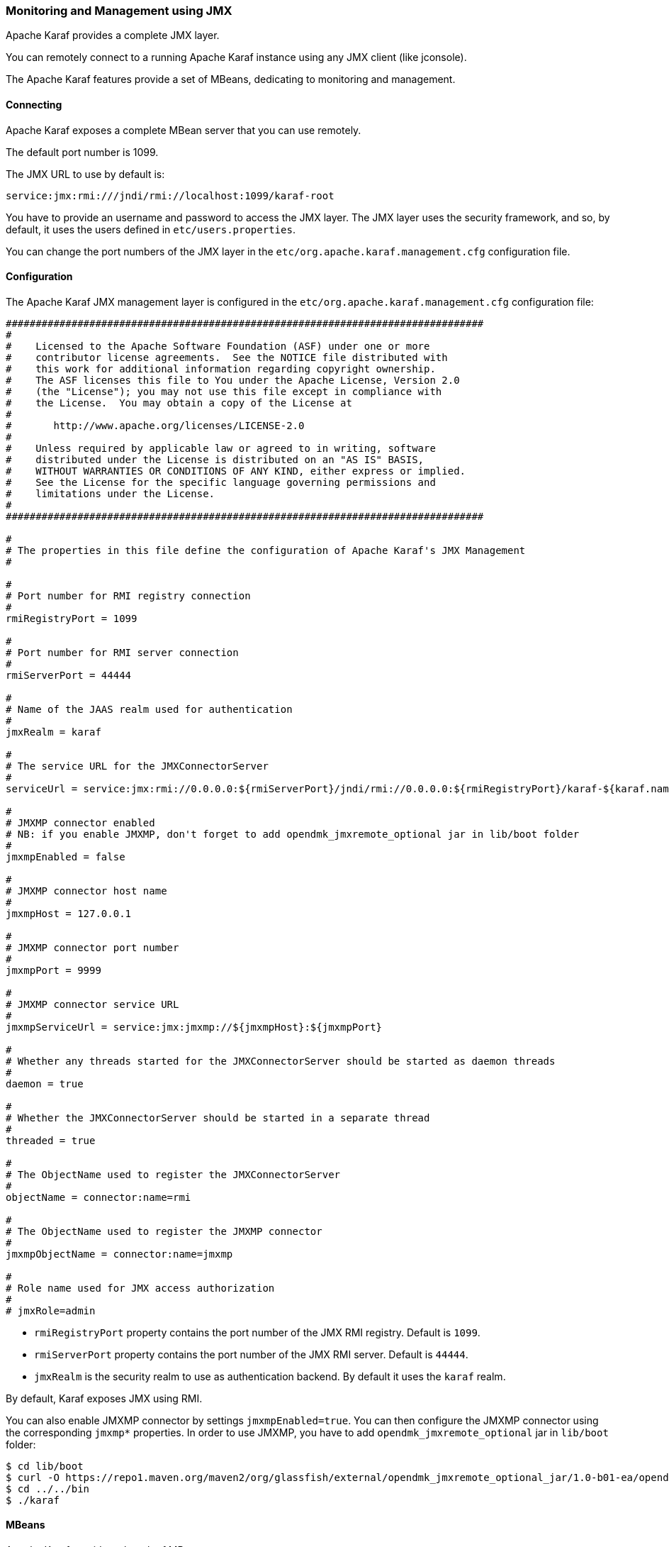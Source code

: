 //
// Licensed under the Apache License, Version 2.0 (the "License");
// you may not use this file except in compliance with the License.
// You may obtain a copy of the License at
//
//      http://www.apache.org/licenses/LICENSE-2.0
//
// Unless required by applicable law or agreed to in writing, software
// distributed under the License is distributed on an "AS IS" BASIS,
// WITHOUT WARRANTIES OR CONDITIONS OF ANY KIND, either express or implied.
// See the License for the specific language governing permissions and
// limitations under the License.
//

=== Monitoring and Management using JMX

Apache Karaf provides a complete JMX layer.

You can remotely connect to a running Apache Karaf instance using any JMX client (like jconsole).

The Apache Karaf features provide a set of MBeans, dedicating to monitoring and management.

==== Connecting

Apache Karaf exposes a complete MBean server that you can use remotely.

The default port number is 1099.

The JMX URL to use by default is:

----
service:jmx:rmi:///jndi/rmi://localhost:1099/karaf-root
----

You have to provide an username and password to access the JMX layer.
The JMX layer uses the security framework, and so, by default, it uses the users defined in `etc/users.properties`.

You can change the port numbers of the JMX layer in the `etc/org.apache.karaf.management.cfg` configuration file.

==== Configuration

The Apache Karaf JMX management layer is configured in the `etc/org.apache.karaf.management.cfg` configuration file:

----
################################################################################
#
#    Licensed to the Apache Software Foundation (ASF) under one or more
#    contributor license agreements.  See the NOTICE file distributed with
#    this work for additional information regarding copyright ownership.
#    The ASF licenses this file to You under the Apache License, Version 2.0
#    (the "License"); you may not use this file except in compliance with
#    the License.  You may obtain a copy of the License at
#
#       http://www.apache.org/licenses/LICENSE-2.0
#
#    Unless required by applicable law or agreed to in writing, software
#    distributed under the License is distributed on an "AS IS" BASIS,
#    WITHOUT WARRANTIES OR CONDITIONS OF ANY KIND, either express or implied.
#    See the License for the specific language governing permissions and
#    limitations under the License.
#
################################################################################

#
# The properties in this file define the configuration of Apache Karaf's JMX Management
#

#
# Port number for RMI registry connection
#
rmiRegistryPort = 1099

#
# Port number for RMI server connection
#
rmiServerPort = 44444

#
# Name of the JAAS realm used for authentication
#
jmxRealm = karaf

#
# The service URL for the JMXConnectorServer
#
serviceUrl = service:jmx:rmi://0.0.0.0:${rmiServerPort}/jndi/rmi://0.0.0.0:${rmiRegistryPort}/karaf-${karaf.name}

#
# JMXMP connector enabled
# NB: if you enable JMXMP, don't forget to add opendmk_jmxremote_optional jar in lib/boot folder
#
jmxmpEnabled = false

#
# JMXMP connector host name
#
jmxmpHost = 127.0.0.1

#
# JMXMP connector port number
#
jmxmpPort = 9999

#
# JMXMP connector service URL
#
jmxmpServiceUrl = service:jmx:jmxmp://${jmxmpHost}:${jmxmpPort}

#
# Whether any threads started for the JMXConnectorServer should be started as daemon threads
#
daemon = true

#
# Whether the JMXConnectorServer should be started in a separate thread
#
threaded = true

#
# The ObjectName used to register the JMXConnectorServer
#
objectName = connector:name=rmi

#
# The ObjectName used to register the JMXMP connector
#
jmxmpObjectName = connector:name=jmxmp

#
# Role name used for JMX access authorization
#
# jmxRole=admin
----

* `rmiRegistryPort` property contains the port number of the JMX RMI registry. Default is `1099`.
* `rmiServerPort` property contains the port number of the JMX RMI server. Default is `44444`.
* `jmxRealm` is the security realm to use as authentication backend. By default it uses the `karaf` realm.

By default, Karaf exposes JMX using RMI.

You can also enable JMXMP connector by settings `jmxmpEnabled=true`.
You can then configure the JMXMP connector using the corresponding `jmxmp*` properties.
In order to use JMXMP, you have to add `opendmk_jmxremote_optional` jar in `lib/boot` folder:

----
$ cd lib/boot
$ curl -O https://repo1.maven.org/maven2/org/glassfish/external/opendmk_jmxremote_optional_jar/1.0-b01-ea/opendmk_jmxremote_optional_jar-1.0-b01-ea.jar
$ cd ../../bin
$ ./karaf
----

==== MBeans

Apache Karaf provides a bunch of MBeans.

The MBeans object names have the same format:

----
org.apache.karaf:type=[feature],name=[instance]
----

Installing additional Apache Karaf features and external applications can provide new MBeans.

The following MBeans list is non exhaustive:

* `org.apache.karaf:type=bundle,name=*`: management of the OSGi bundles.
* `org.apache.karaf:type=config,name=*`: management of the configurations.
* `org.apache.karaf:type=diagnostic,name=*`: creation of dumps containing the current Apache Karaf activity (used for diagnostic).
* `org.apache.karaf:type=feature,name=*`: management of the Apache Karaf features.
* `org.apache.karaf:type=http,name=*`: management of the HTTP service (provided by the `http` feature).
* `org.apache.karaf:type=instance,name=*`: management of the instances.
* `org.apache.karaf:type=jdbc,name=*`: management of the JDBC service (provided by the `jdbc` feature).
* `org.apache.karaf:type=jms,name=*`: management of the JMS service (provided by the `jms` feature).
* `org.apache.karaf:type=jndi,name=*`: management of the JNDI service (provided by the `jndi` feature).
* `org.apache.karaf:type=kar,name=*`: management of the KAR file.
* `org.apache.karaf:type=log,name=*`: management of the log service.
* `org.apache.karaf:type=obr,name=*`: management of the OBR service (provided by the `obr` feature).
* `org.apache.karaf:type=package,name=*`: details about packages exported/imported.
* `org.apache.karaf:type=service,name=*`: management of the OSGi services.
* `org.apache.karaf:type=system,name=*`: management of the Apache Karaf container itself (halt, restart, etc).
* `org.apache.karaf:type=web,name=*`: management of WebApplications (provided by the `war` feature).
* `org.apache.karaf:type=wrapper,name=*`: management of the service wrapper (provided by the `wrapper` feature).

==== RBAC

Apache Karaf provides a complete Role-Based Access Control to the JMX MBeans and operations.

Whenever a JMX operation is invoked, the roles of the user are checked against the required roles for this operation.

The access lists are defined in configuration file in the `etc` folder.

The relevant configuration is prefixed with `jmx.acl` and based on the JMX ObjectName that it applies to.

For instance, specific configuration for a MBean with the object name `foo.bar:type=Test` can be placed in the
`etc/jmx.acl.foo.bar.Test.cfg` configuration file.

More generic configurations can be placed in the domain (e.g. jmx.acl.foo.bar.cfg) or at the top level (jmx.acl.cfg).

A simple configuration file looks like:

----
    # operation = role
    test = admin
    getVal = manager, viewer
----

Apache Karaf looks for required roles using the following process
.
The most specific configuration file is tried first. It means that in the previous example, the `etc/jmx.acl.foo.bar.Test.cfg` is looked at first.
In this configuration, Apache Karaf looks for a:

. Specific match for the invocation, e.g. `test(int)["17"] = role1`

. Regex match for the invocation, e.g. `test(int)[/[0-9]/] = role2`
 In both cases, the passed argument is converted to a String for the comparison.
 If any of the above match, the search stops and the associated roles are used.

. Signature match for the invocation, e.g. `test(int) = role3`
 If matched, the search stops and the associated roles are used.

. Method name match for the invocation, e.g. `test = role4`
 If matched, the search stops and the associated roles are used.

. A method name wildcard match, e.g. `te* = role5`
 For all the wildcard matches found in the current configuration file, the roles associated with the longest match are used.
 So if you have te* and * and the method invoked is 'test', then the roles defined with te* are used, not the ones defined with *.

If no matching definition is found, the most specific definition always takes the precedence.

You can find some configuration examples:

* Only a `manager` can call GC on the Memory MBean:

----
# etc/jmx.acl.java.lang.Memory.cfg
    gc = manager
----

* Bundles with ID between 0 and 49 can be stopped only by an `admin`, other bundles can be stopped by a `manager`:

----
# etc/jmx.acl.org.apache.karaf.bundles.cfg
    stop(java.lang.String)[/([1-4])?([0-9]/] = admin
    stop = manager
----

The `etc/jmx.acl.cfg` configuration file contains the global configuration for the invocation on any MBean that
doesn't have a specific configuration:

----
# etc/jmx.acl.cfg
    list* = viewer
    get* = viewer
    is* = viewer
    set* = admin
    * = admin
----

By default, all "read-only" operations (`list*`, `get*`, `is*`) can be performed by a `viewer`, whereas the "read-write" operations can be performed only by an `admin`.

The `org.apache.karaf:type=security,area=jmx` MBean can be used to check whether the current user can access a certain MBean or invoke a specific operation on it.
This MBean can be used by management clients (monitoring tools, etc) to decide whether to show certain MBeans or operations to the end user.

==== JMX-HTTP bridge with Jolokia

It's not always easy to use a JMX client with the RMI protocol.

Some monitoring tools (Nagios, Zabbix, ...) are not native JMX clients.

But most of them can use HTTP.

More over, you may want to write your own application/web application. In that case, HTTP and JSON can be very interesting and easy to remotely manage Apache Karaf.

http://www.jolokia.org/[Jolokia] can be installed in Apache Karaf as a remote JMX-HTTP bridge.

Karaf provides a jolokia feature, ready to install (you just need a Http Service installed first):

----
karaf@root()> feature:install http
karaf@root()> feature:install jolokia
----

By default, Jolokia is listening on the port `8181` (see the link:webcontainer[WebContainer (JSP/Servlet)] page for details about the HTTP configuration).

If you point a browser on http://localhost:8181/jolokia you will see a JSON output like:

----
{"timestamp":1421765829,"status":200,"request":{"type":"version"},"value":{"protocol":"7.2","config":{"useRestrictorService":"false","canonicalNaming":"true","includeStackTrace":"true","listenForHttpService":"true","historyMaxEntries":"10","agentId":"192.168.134.10-5922-6eb8d517-osgi","debug":"false","realm":"karaf","serializeException":"false","agentContext":"\/jolokia","agentType":"servlet","policyLocation":"classpath:\/jolokia-access.xml","user":"karaf","debugMaxEntries":"100","authMode":"jaas","mimeType":"text\/plain"},"agent":"1.2.4-SNAPSHOT","info":{"product":"felix","vendor":"Apache","version":"4.4.1"`}
----

You can manipulate the Apache Karaf JMX layer via HTTP and JSON, via system tools (like `curl`, `jmx4perl`, monitoring tools (supporting HTTP/JSON), or web applications.

For instance, you can send a JSON request to get details about the current Apache Karaf heap memory usage.

The format of the request is:

----
{
    "type":"read",
    "mbean":"java.lang:type=Memory",
    "attribute":"HeapMemoryUsage",
    "path":"used"
}
----

We can send this JSON request using `curl` and get the result:

----
curl -u karaf -d "{\"type\":\"read\",\"mbean\":\"java.lang:type=Memory\",\"attribute\":\"HeapMemoryUsage\",\"path\":\"used\"}" http://localhost:8181/jolokia/ && echo ""
Enter host password for user 'karaf':
{"timestamp":1421765948,"status":200,"request":{"mbean":"java.lang:type=Memory","path":"used","attribute":"HeapMemoryUsage","type":"read"},"value":69121000}
----

You can find details on the http://www.jolokia.org[Jolokia website] and in the http://www.jolokia.org/reference/html/[documentation].

==== Apache Karaf Decanter

Apache Karaf Decanter provides a complete monitoring solution including data history, turnkey dashboards, SLA and alerting support.
